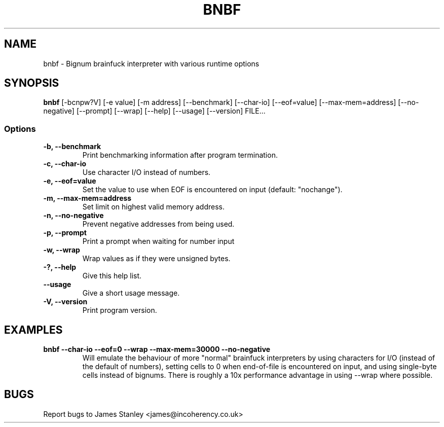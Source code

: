 .TH BNBF 1 "June 2010"
.SH NAME
bnbf \- Bignum brainfuck interpreter with various runtime options
.SH SYNOPSIS
\fBbnbf\fP [-bcnpw?V] [-e value] [-m address] [--benchmark] [--char-io]
[--eof=value] [--max-mem=address] [--no-negative] [--prompt] [--wrap] [--help]
[--usage] [--version] FILE...
.SS Options
.TP
\fB-b, --benchmark\fP
Print benchmarking information after program termination.
.TP
\fB-c, --char-io\fP
Use character I/O instead of numbers.
.TP
\fB-e, --eof=value\fP
Set the value to use when EOF is encountered on input (default: "nochange").
.TP
\fB-m, --max-mem=address\fP
Set limit on highest valid memory address.
.TP
\fB-n, --no-negative\fP
Prevent negative addresses from being used.
.TP
\fB-p, --prompt\fP
Print a prompt when waiting for number input
.TP
\fB-w, --wrap\fP
Wrap values as if they were unsigned bytes.
.TP
\fB-?, --help\fP
Give this help list.
.TP
\fB--usage\fP
Give a short usage message.
.TP
\fB-V, --version\fP
Print program version.
.SH EXAMPLES
.TP
\fBbnbf --char-io --eof=0 --wrap --max-mem=30000 --no-negative\fP
Will emulate the behaviour of more "normal" brainfuck interpreters by using
characters for I/O (instead of the default of numbers), setting cells to 0 when
end-of-file is encountered on input, and using single-byte cells instead of
bignums. There is roughly a 10x performance advantage in using --wrap where
possible.
.SH BUGS
Report bugs to James Stanley <james@incoherency.co.uk>
